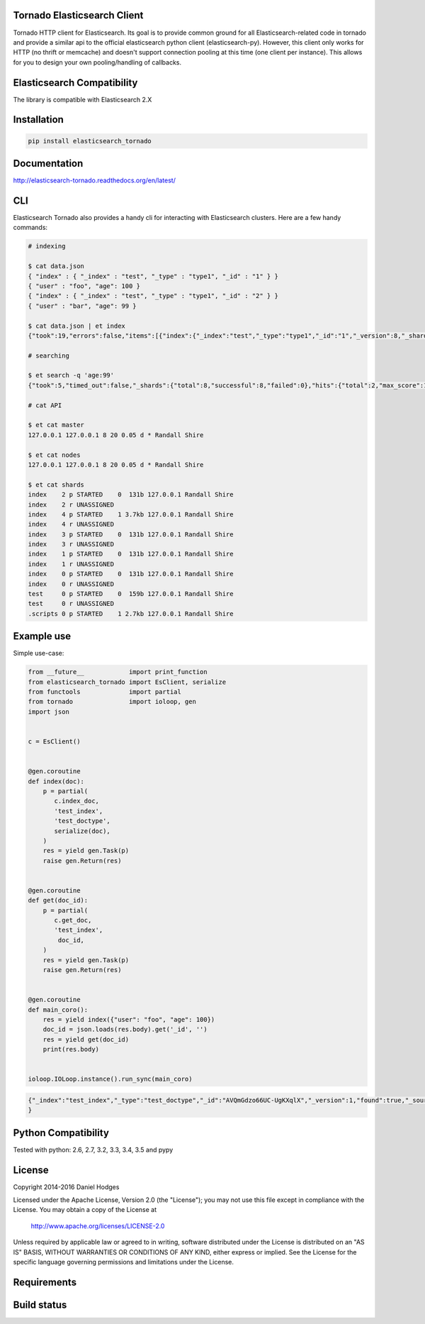 Tornado Elasticsearch Client
----------------------------
Tornado HTTP client for Elasticsearch. Its goal is to provide common
ground for all Elasticsearch-related code in tornado and provide a
similar api to the official elasticsearch python client (elasticsearch-py).
However, this client only works for HTTP (no thrift or memcache) and doesn't
support connection pooling at this time (one client per instance). This
allows for you to design your own pooling/handling of callbacks.


Elasticsearch Compatibility
---------------------------
The library is compatible with Elasticsearch 2.X


Installation
------------
.. code-block:: bash

    pip install elasticsearch_tornado


Documentation
-------------
http://elasticsearch-tornado.readthedocs.org/en/latest/


CLI
---
Elasticsearch Tornado also provides a handy cli for interacting with
Elasticsearch clusters. Here are a few handy commands:

.. code-block:: bash
    
    # indexing

    $ cat data.json
    { "index" : { "_index" : "test", "_type" : "type1", "_id" : "1" } }
    { "user" : "foo", "age": 100 }
    { "index" : { "_index" : "test", "_type" : "type1", "_id" : "2" } }
    { "user" : "bar", "age": 99 }

    $ cat data.json | et index
    {"took":19,"errors":false,"items":[{"index":{"_index":"test","_type":"type1","_id":"1","_version":8,"_shards":{"total":2,"successful":1,"failed":0},"status":200}}]}

    # searching

    $ et search -q 'age:99'
    {"took":5,"timed_out":false,"_shards":{"total":8,"successful":8,"failed":0},"hits":{"total":2,"max_score":1.5108256,"hits":[{"_index":"test","_type":"type1","_id":"2","_score":1.5108256},{"_index":"test","_type":"test_type","_id":"2","_score":1.5108256,"_source":{ "user" : "bar", "age": 99 }}]}}

    # cat API

    $ et cat master
    127.0.0.1 127.0.0.1 8 20 0.05 d * Randall Shire

    $ et cat nodes
    127.0.0.1 127.0.0.1 8 20 0.05 d * Randall Shire

    $ et cat shards
    index    2 p STARTED    0  131b 127.0.0.1 Randall Shire
    index    2 r UNASSIGNED
    index    4 p STARTED    1 3.7kb 127.0.0.1 Randall Shire
    index    4 r UNASSIGNED
    index    3 p STARTED    0  131b 127.0.0.1 Randall Shire
    index    3 r UNASSIGNED
    index    1 p STARTED    0  131b 127.0.0.1 Randall Shire
    index    1 r UNASSIGNED
    index    0 p STARTED    0  131b 127.0.0.1 Randall Shire
    index    0 r UNASSIGNED
    test     0 p STARTED    0  159b 127.0.0.1 Randall Shire
    test     0 r UNASSIGNED
    .scripts 0 p STARTED    1 2.7kb 127.0.0.1 Randall Shire


Example use
-----------
Simple use-case:

.. code-block:: python

    from __future__            import print_function
    from elasticsearch_tornado import EsClient, serialize
    from functools             import partial
    from tornado               import ioloop, gen
    import json


    c = EsClient()


    @gen.coroutine
    def index(doc):
        p = partial(
           c.index_doc,
           'test_index',
           'test_doctype',
           serialize(doc),
        )
        res = yield gen.Task(p)
        raise gen.Return(res)


    @gen.coroutine
    def get(doc_id):
        p = partial(
           c.get_doc,
           'test_index',
            doc_id,
        )
        res = yield gen.Task(p)
        raise gen.Return(res)


    @gen.coroutine
    def main_coro():
        res = yield index({"user": "foo", "age": 100})
        doc_id = json.loads(res.body).get('_id', '')
        res = yield get(doc_id)
        print(res.body)


    ioloop.IOLoop.instance().run_sync(main_coro)


.. code-block:: bash

    {"_index":"test_index","_type":"test_doctype","_id":"AVQmGdzo66UC-UgKXqlX","_version":1,"found":true,"_source":{"age": 100, "user": "foo"}
    }


Python Compatibility
--------------------
Tested with python:
2.6, 2.7, 3.2, 3.3, 3.4, 3.5 and pypy


License
-------
Copyright 2014-2016 Daniel Hodges

Licensed under the Apache License, Version 2.0 (the "License");
you may not use this file except in compliance with the License.
You may obtain a copy of the License at

    http://www.apache.org/licenses/LICENSE-2.0

Unless required by applicable law or agreed to in writing, software
distributed under the License is distributed on an "AS IS" BASIS,
WITHOUT WARRANTIES OR CONDITIONS OF ANY KIND, either express or implied.
See the License for the specific language governing permissions and
limitations under the License.


Requirements
------------
.. image:: https://requires.io/github/hodgesds/elasticsearch_tornado/requirements.svg?branch=master
    :target: https://requires.io/github/hodgesds/elasticsearch_tornado/requirements/?branch=master
    :alt: Requirements Status


Build status
------------
.. image:: https://travis-ci.org/hodgesds/elasticsearch_tornado.svg?branch=master
    :target: https://travis-ci.org/hodgesds/elasticsearch_tornado

